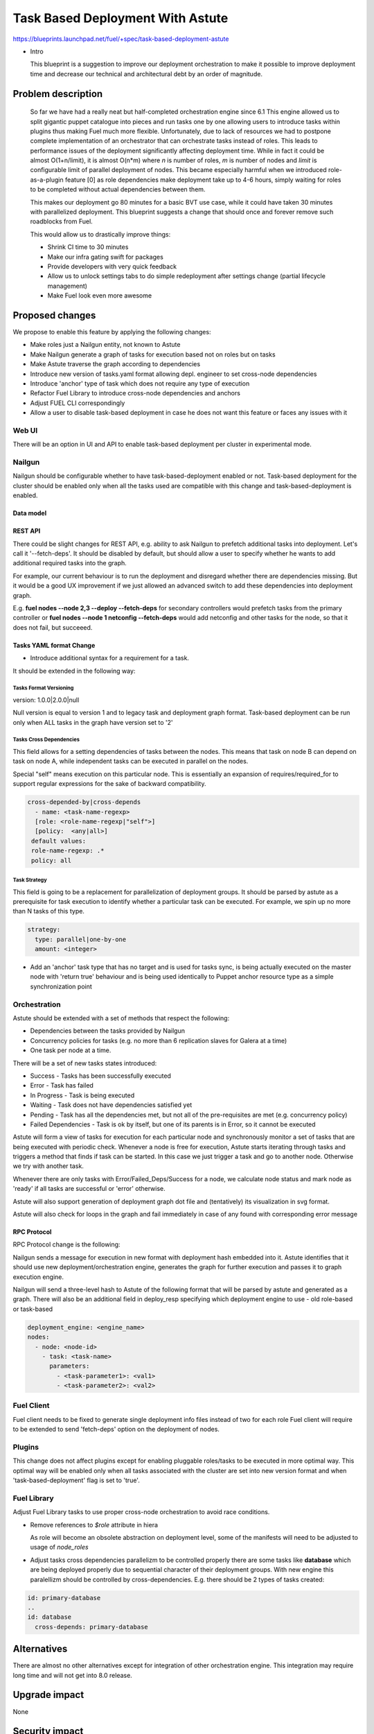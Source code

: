..
 This work is licensed under a Creative Commons Attribution 3.0 Unported
 License.

 http://creativecommons.org/licenses/by/3.0/legalcode

==========================================
Task Based Deployment With Astute
==========================================


https://blueprints.launchpad.net/fuel/+spec/task-based-deployment-astute

* Intro

  This blueprint is a suggestion to improve our deployment orchestration
  to make it possible to improve deployment time and decrease our
  technical and architectural debt by an order of magnitude.


--------------------
Problem description
--------------------
  So far we have had a really neat but half-completed orchestration engine
  since 6.1 This engine allowed us to split gigantic puppet catalogue into
  pieces and run tasks one by one allowing users to introduce tasks within
  plugins thus making Fuel much more flexible. Unfortunately, due to lack
  of resources we had to postpone complete implementation of an orchestrator
  that can orchestrate tasks instead of roles. This leads to performance
  issues of the deployment significantly affecting deployment time.
  While in fact it could be almost O(1+n/limit), it is almost O(n*m)
  where *n* is number of roles,  *m* is number of nodes and *limit* is
  configurable  limit of parallel deployment of nodes.  This became especially
  harmful when we introduced role-as-a-plugin feature [0] as role
  dependencies make deployment take up to 4-6 hours, simply waiting for
  roles to be completed without actual dependencies between them.

  This makes our deployment go 80 minutes for a basic BVT use case, while
  it could have taken 30 minutes with parallelized deployment.
  This blueprint suggests a change that should once
  and forever remove such roadblocks from Fuel.

  This would allow us to drastically improve things:

  * Shrink CI time to 30 minutes

  * Make our infra gating swift for packages

  * Provide developers with very quick feedback

  * Allow us to unlock settings tabs to do simple redeployment
    after settings change (partial lifecycle management)

  * Make Fuel look even more awesome


----------------
Proposed changes
----------------

We propose to enable this feature by applying the following changes:

* Make roles just a Nailgun entity, not known to Astute

* Make Nailgun generate a graph of tasks for execution based not on roles
  but on tasks

* Make Astute traverse the graph according to dependencies

* Introduce new version of tasks.yaml format allowing depl. engineer to set
  cross-node dependencies

* Introduce 'anchor' type of task which does not require any type of execution

* Refactor Fuel Library to introduce cross-node dependencies and anchors

* Adjust FUEL CLI correspondingly

* Allow a user to disable task-based deployment in case he does not want this feature
  or faces any issues with it

Web UI
======

There will be an option in UI and API to enable task-based deployment per cluster
in experimental mode.

Nailgun
=======

Nailgun should be configurable whether to have task-based-deployment enabled or not.
Task-based deployment for the cluster should be enabled only when all the tasks
used are compatible with this change and task-based-deployment is enabled.

Data model
----------

REST API
--------

There could be slight changes for REST API, e.g. ability to ask Nailgun
to prefetch additional tasks into deployment. Let's call it '--fetch-deps'.
It should be disabled by default, but should allow a user to specify
whether he wants to add additional required tasks into the graph.

For example, our current behaviour is to run the deployment and disregard
whether there are dependencies missing. But it would be a good UX improvement
if we just allowed an advanced switch to add these dependencies into
deployment graph.

E.g.  **fuel nodes --node 2,3 --deploy --fetch-deps** for secondary
controllers would prefetch tasks from the primary controller or
**fuel nodes --node 1 netconfig --fetch-deps** would add netconfig and
other tasks for the node, so that it does not fail, but succeeed.

Tasks YAML format Change
------------------------

* Introduce additional syntax for a requirement for a task.

It should be extended in the following way:

Tasks Format Versioning
~~~~~~~~~~~~~~~~~~~~~~~
version: 1.0.0|2.0.0|null

Null version is equal to version 1 and to legacy task and
deployment graph format.
Task-based deployment can be run only when ALL tasks in
the graph have version set to '2'


Tasks Cross Dependencies
~~~~~~~~~~~~~~~~~~~~~~~~

This field allows for a setting dependencies of tasks
between the nodes. This means that task on node B
can depend on task on node A, while independent
tasks can be executed in parallel on the nodes.

Special "self" means execution on this particular
node. This is essentially an expansion of 
requires/required_for to support regular expressions
for the sake of backward compatibility.

.. code-block:: yaml

  cross-depended-by|cross-depends
    - name: <task-name-regexp>
    [role: <role-name-regexp|"self">]
    [policy:  <any|all>]
   default values:
   role-name-regexp: .*
   policy: all

Task Strategy
~~~~~~~~~~~~~

This field is going to be a replacement for parallelization
of deployment groups.
It should be parsed by astute as a prerequisite for task execution
to identify whether a particular task can be executed. For example,
we spin up no more than N tasks of this type.

.. code-block:: yaml

  strategy:
    type: parallel|one-by-one
    amount: <integer>
  
* Add an 'anchor' task type that has no target and is used for tasks sync,
  is being actually executed on the master node with 'return true' behaviour
  and is being used identically to Puppet anchor resource type as a simple
  synchronization point

Orchestration
=============

Astute should be extended with a set of methods that respect the following:

* Dependencies between the tasks provided by Nailgun

* Concurrency policies for tasks (e.g. no more than 6 replication slaves for
  Galera at a time)

* One task per node at a time.

There will be a set of new tasks states introduced:

* Success - Tasks has been successfully executed
* Error - Task has failed
* In Progress - Task is being executed
* Waiting - Task does not have dependencies satisfied yet
* Pending - Task has all the dependencies met, but not all of the
  pre-requisites are met (e.g. concurrency policy)
* Failed Dependencies - Task is ok by itself, but one of its parents is in
  Error, so it cannot be executed

Astute will form a view of tasks for execution for each particular node
and synchronously monitor a set of tasks that are being executed with
periodic check. Whenever a node is free for execution, Astute starts
iterating through tasks
and triggers a method that finds if task can be started. In this case
we just trigger a task and go to another node. Otherwise we try with
another task.

Whenever there are only tasks with Error/Failed_Deps/Success for a node,
we calculate node status and mark node as 'ready' if all tasks
are successful or 'error' otherwise.

Astute will also support generation of deployment graph dot file and
(tentatively) its visualization in svg format.

Astute will also check for loops in the graph and fail immediately in
case of any found with corresponding error message

RPC Protocol
------------

RPC Protocol change is the following:

Nailgun sends a message for execution in new format with deployment hash
embedded into it.
Astute identifies that it should use new deployment/orchestration engine,
generates the graph for further execution and passes it to graph
execution engine.

Nailgun will send a three-level hash to Astute of the following format
that will be parsed by astute and generated as a graph. There will also
be an additional field in deploy_resp specifying which deployment engine
to use - old role-based or task-based

.. code-block:: yaml

  deployment_engine: <engine_name>
  nodes:
    - node: <node-id>
      - task: <task-name>
        parameters:
          - <task-parameter1>: <val1>
          - <task-parameter2>: <val2>

Fuel Client
===========

Fuel client needs to be fixed to generate single deployment info files
instead of two for each role
Fuel client will require to be extended to send 'fetch-deps'
option on the deployment of nodes.

Plugins
=======

This change does not affect plugins except for enabling pluggable roles/tasks
to be executed in more optimal way. This optimal way will be enabled only when
all tasks associated with the cluster are set into new version format and when
'task-based-deployment' flag is set to 'true'.

Fuel Library
============

Adjust Fuel Library tasks to use proper cross-node orchestration to avoid race
conditions.

* Remove references to *$role* attribute in hiera

  As role will become an obsolete abstraction on deployment level, some of the
  manifests will need to be adjusted to usage of *node_roles*

* Adjust tasks cross dependencies parallelizm to be controlled properly
  there are some tasks like **database** which are being deployed properly
  due to sequential character of their deployment groups. With new engine this
  paralellizm should be controlled by cross-dependencies. E.g. there should be
  2 types of tasks created:

.. code-block:: yaml

  id: primary-database
  ..
  id: database
    cross-depends: primary-database


------------
Alternatives
------------

There are almost no other alternatives except for integration of other
orchestration engine.
This integration may require long time and will not get into 8.0 release.

--------------
Upgrade impact
--------------

None

---------------
Security impact
---------------

None

--------------------
Notifications impact
--------------------

None

---------------
End user impact
---------------

Fuel client needs to be fixed to generate single deployment info files
instead of two for each role


------------------
Performance impact
------------------

None.

-----------------
Deployment impact
-----------------

Deployment will take O(1) time ~ 30 minutes for the longest node deployment.
It will allow to enable redployment and some of LifeCycle management
tasks which can be implemented by simple redeployment.

----------------
Developer impact
----------------

Developers will require to understand that tasks that do not have explicit
cross-node dependencies will be deployed in parallel on different nodes.
They will need to introduce additional anchors and dependencies to avoid that.

Developers will have faster feedback from the deployment as it will
take no more than 30 minutes in comparison to good old couple of hours.

---------------------
Infrastructure impact
---------------------

None, except for improvement of hardware utilization by order of
at least 4 times.

--------------------
Documentation impact
--------------------

Document the differences between new and old tasks format and how
to pick one when needed.


--------------
Implementation
--------------

Assignee(s)
===========

Primary assignee:
  Alexey Shtokolov (~ashtokolov)

Other contributors:
  Dmitry Ilyin (~idv1985)
  Vladimir Sharshov (~vsharshov)

Mandatory design review:
  Vladimir Kuklin (~vkuklin)
  Bogdan Dobrelia (~bogdando)
  Anastasia Urlapova (~aurlapova)
  Igor Kalnitsky (~ikalnitsky)



Work Items
==========

* Deduplicate roles in Nailgun into tasks before graph serialization

* Introduce graph traversal engine in Astute

* Introduce methods to check task execution availability in Astute

* Introduce support for 'old' and 'new' task format, so that new format
  can relate  to tasks on the other nodes

* Fix FUEL CLI astute export

* Fix FUEL library relying on 'role' attribute in astute.yaml to
  switch to node_roles in hiera

* Rewrite tasks dependencies in Fuel Library to make things
  parallelized with the engine


Dependencies
============

------------
Testing, QA
------------

Nothing to change here, actually. As it just an internal
deployment engine refactoring.

Acceptance criteria
===================

It should be possible to:

Deploy tasks with fuel based only on task context (node) and not a role.
Actual deployment of independent deployment tasks should run in parallel.
There should be a possibility to disable new engine whether any issues arise.

----------
References
----------

[0] https://blueprints.launchpad.net/fuel/+spec/role-as-a-plugin

